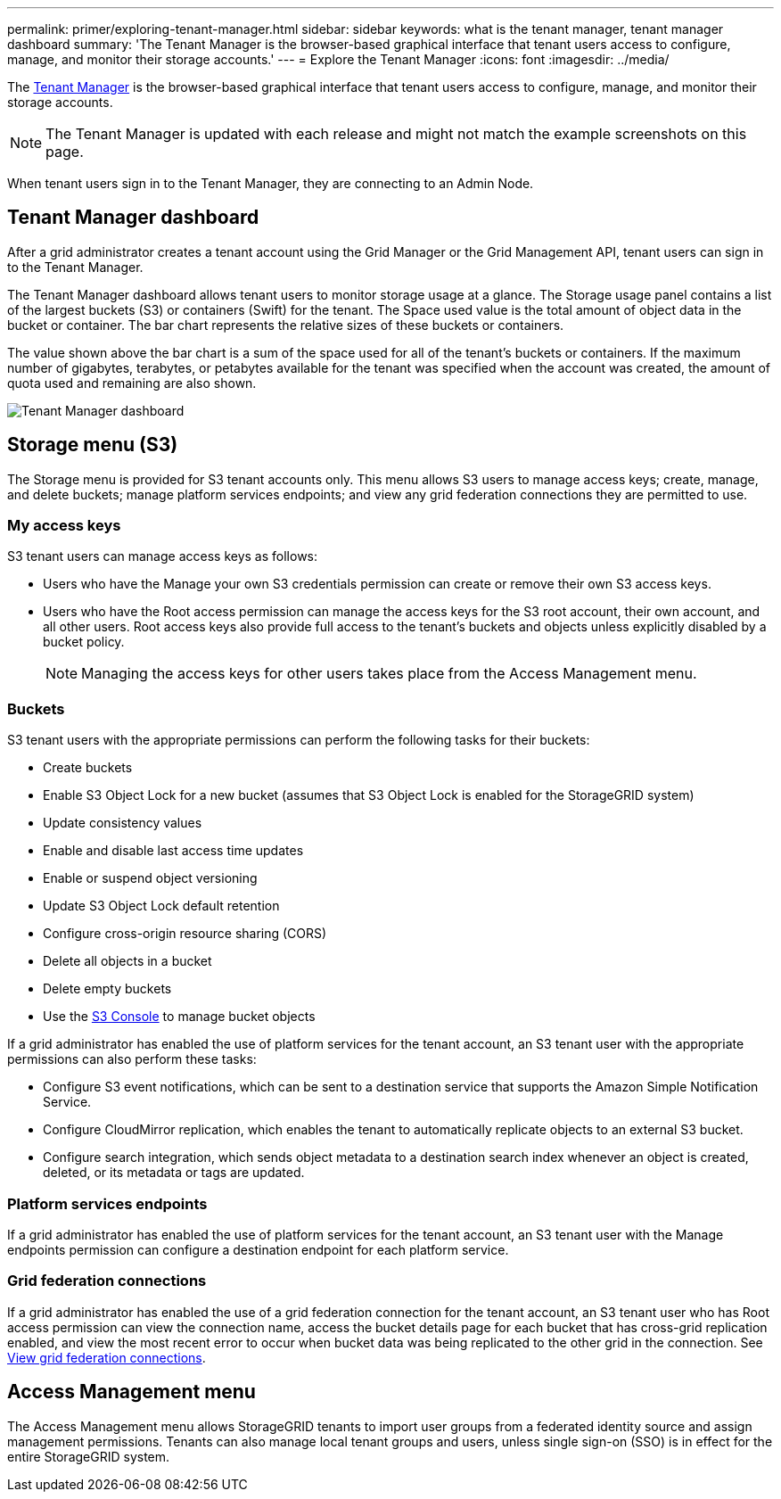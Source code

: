 ---
permalink: primer/exploring-tenant-manager.html
sidebar: sidebar
keywords: what is the tenant manager, tenant manager dashboard
summary: 'The Tenant Manager is the browser-based graphical interface that tenant users access to configure, manage, and monitor their storage accounts.'
---
= Explore the Tenant Manager
:icons: font
:imagesdir: ../media/

[.lead]
The link:../tenant/index.html[Tenant Manager] is the browser-based graphical interface that tenant users access to configure, manage, and monitor their storage accounts.

NOTE: The Tenant Manager is updated with each release and might not match the example screenshots on this page.

When tenant users sign in to the Tenant Manager, they are connecting to an Admin Node.

== Tenant Manager dashboard

After a grid administrator creates a tenant account using the Grid Manager or the Grid Management API, tenant users can sign in to the Tenant Manager.

The Tenant Manager dashboard allows tenant users to monitor storage usage at a glance. The Storage usage panel contains a list of the largest buckets (S3) or containers (Swift) for the tenant. The Space used value is the total amount of object data in the bucket or container. The bar chart represents the relative sizes of these buckets or containers.

The value shown above the bar chart is a sum of the space used for all of the tenant's buckets or containers. If the maximum number of gigabytes, terabytes, or petabytes available for the tenant was specified when the account was created, the amount of quota used and remaining are also shown.

image::../media/tenant_dashboard_with_buckets.png[Tenant Manager dashboard]

== Storage menu (S3)

The Storage menu is provided for S3 tenant accounts only. This menu allows S3 users to manage access keys; create, manage, and delete buckets; manage platform services endpoints; and view any grid federation connections they are permitted to use.

=== My access keys

S3 tenant users can manage access keys as follows:

* Users who have the Manage your own S3 credentials permission can create or remove their own S3 access keys.
* Users who have the Root access permission can manage the access keys for the S3 root account, their own account, and all other users. Root access keys also provide full access to the tenant's buckets and objects unless explicitly disabled by a bucket policy.
+
NOTE: Managing the access keys for other users takes place from the Access Management menu.

=== Buckets

S3 tenant users with the appropriate permissions can perform the following tasks for their buckets:

* Create buckets
* Enable S3 Object Lock for a new bucket (assumes that S3 Object Lock is enabled for the StorageGRID system)
* Update consistency values
* Enable and disable last access time updates
* Enable or suspend object versioning
* Update S3 Object Lock default retention
* Configure cross-origin resource sharing (CORS)
* Delete all objects in a bucket
* Delete empty buckets
* Use the link:../tenant/use-s3-console.html[S3 Console] to manage bucket objects

If a grid administrator has enabled the use of platform services for the tenant account, an S3 tenant user with the appropriate permissions can also perform these tasks:

* Configure S3 event notifications, which can be sent to a destination service that supports the Amazon Simple Notification Service.
* Configure CloudMirror replication, which enables the tenant to automatically replicate objects to an external S3 bucket.
* Configure search integration, which sends object metadata to a destination search index whenever an object is created, deleted, or its metadata or tags are updated.

=== Platform services endpoints

If a grid administrator has enabled the use of platform services for the tenant account, an S3 tenant user with the Manage endpoints permission can configure a destination endpoint for each platform service.

=== Grid federation connections

If a grid administrator has enabled the use of a grid federation connection for the tenant account, an S3 tenant user who has Root access permission can view the connection name, access the bucket details page for each bucket that has cross-grid replication enabled, and view the most recent error to occur when bucket data was being replicated to the other grid in the connection. See link:../tenant/grid-federation-view-connections-tenant.html[View grid federation connections].

== Access Management menu

The Access Management menu allows StorageGRID tenants to import user groups from a federated identity source and assign management permissions. Tenants can also manage local tenant groups and users, unless single sign-on (SSO) is in effect for the entire StorageGRID system.
